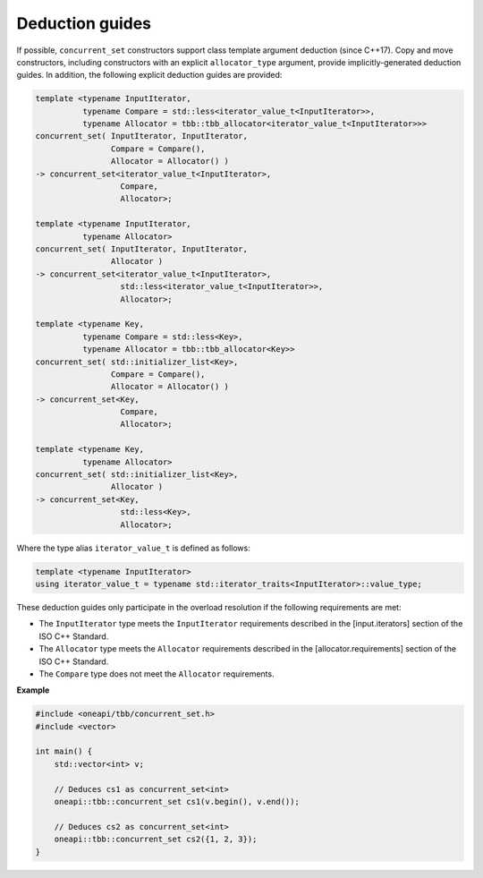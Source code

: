 .. SPDX-FileCopyrightText: 2019-2021 Intel Corporation
..
.. SPDX-License-Identifier: CC-BY-4.0

================
Deduction guides
================

If possible, ``concurrent_set`` constructors support class template argument deduction (since C++17).
Copy and move constructors, including constructors with an explicit ``allocator_type`` argument,
provide implicitly-generated deduction guides.
In addition, the following explicit deduction guides are provided:

.. code:: cpp

    template <typename InputIterator,
              typename Compare = std::less<iterator_value_t<InputIterator>>,
              typename Allocator = tbb::tbb_allocator<iterator_value_t<InputIterator>>>
    concurrent_set( InputIterator, InputIterator,
                    Compare = Compare(),
                    Allocator = Allocator() )
    -> concurrent_set<iterator_value_t<InputIterator>,
                      Compare,
                      Allocator>;

    template <typename InputIterator,
              typename Allocator>
    concurrent_set( InputIterator, InputIterator,
                    Allocator )
    -> concurrent_set<iterator_value_t<InputIterator>,
                      std::less<iterator_value_t<InputIterator>>,
                      Allocator>;

    template <typename Key,
              typename Compare = std::less<Key>,
              typename Allocator = tbb::tbb_allocator<Key>>
    concurrent_set( std::initializer_list<Key>,
                    Compare = Compare(),
                    Allocator = Allocator() )
    -> concurrent_set<Key,
                      Compare,
                      Allocator>;

    template <typename Key,
              typename Allocator>
    concurrent_set( std::initializer_list<Key>,
                    Allocator )
    -> concurrent_set<Key,
                      std::less<Key>,
                      Allocator>;

Where the type alias ``iterator_value_t`` is defined as follows:

.. code:: cpp

    template <typename InputIterator>
    using iterator_value_t = typename std::iterator_traits<InputIterator>::value_type;

These deduction guides only participate in the overload resolution if the following requirements are met:

* The ``InputIterator`` type meets the ``InputIterator`` requirements described in the [input.iterators] section of the ISO C++ Standard.
* The ``Allocator`` type meets the ``Allocator`` requirements described in the [allocator.requirements] section of the ISO C++ Standard.
* The ``Compare`` type does not meet the ``Allocator`` requirements.

**Example**

.. code:: cpp

    #include <oneapi/tbb/concurrent_set.h>
    #include <vector>

    int main() {
        std::vector<int> v;

        // Deduces cs1 as concurrent_set<int>
        oneapi::tbb::concurrent_set cs1(v.begin(), v.end());

        // Deduces cs2 as concurrent_set<int>
        oneapi::tbb::concurrent_set cs2({1, 2, 3});
    }
